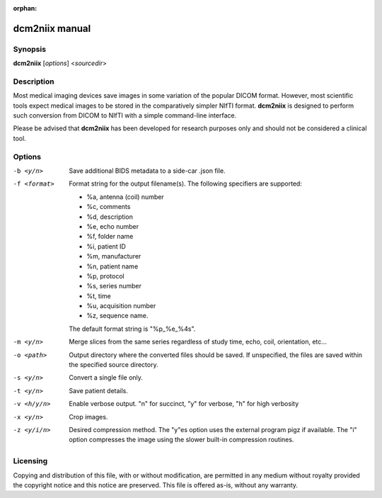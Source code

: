 :orphan:

dcm2niix manual
===============

Synopsis
--------

**dcm2niix** [*options*] <*sourcedir*>


Description
-----------

Most medical imaging devices save images in some variation of the popular DICOM
format. However, most scientific tools expect medical images to be stored in
the comparatively simpler NIfTI format. **dcm2niix** is designed to perform
such conversion from DICOM to NIfTI with a simple command-line interface.

Please be advised that **dcm2niix** has been developed for research purposes
only and should not be considered a clinical tool.


Options
-------

-b <y/n>        Save additional BIDS metadata to a side-car .json file.

-f <format>     Format string for the output filename(s). The following
                specifiers are supported:

                - %a, antenna (coil) number
                - %c, comments
                - %d, description
                - %e, echo number
                - %f, folder name
                - %i, patient ID
                - %m, manufacturer
                - %n, patient name
                - %p, protocol
                - %s, series number
                - %t, time
                - %u, acquisition number
                - %z, sequence name.

                The default format string is "%p_%e_%4s".

-m <y/n>        Merge slices from the same series regardless of study time,
                echo, coil, orientation, etc...

-o <path>       Output directory where the converted files should be saved. If
                unspecified, the files are saved within the specified source
                directory.

-s <y/n>        Convert a single file only.

-t <y/n>        Save patient details.

-v <h/y/n>  	Enable verbose output. "n" for succinct, "y" for verbose, "h" for
                high verbosity

-x <y/n>        Crop images.

-z <y/i/n>      Desired compression method. The "y"es option uses the external
                program pigz if available. The "i" option compresses the image
                using the slower built-in compression routines.

Licensing
---------

Copying and distribution of this file, with or without modification, are
permitted in any medium without royalty provided the copyright notice and this
notice are preserved. This file is offered as-is, without any warranty.
